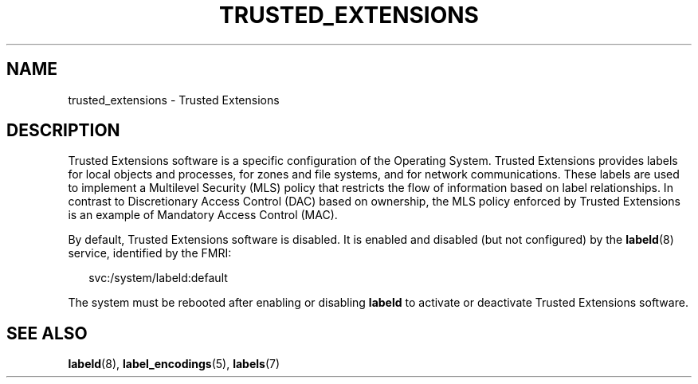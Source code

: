 '\" te
.\" Copyright 2017 Peter Tribble
.\" Copyright (c) 2007, Sun Microsystems Inc. All Rights Reserved.
.\" The contents of this file are subject to the terms of the Common Development and Distribution License (the "License").  You may not use this file except in compliance with the License.
.\" You can obtain a copy of the license at usr/src/OPENSOLARIS.LICENSE or http://www.opensolaris.org/os/licensing.  See the License for the specific language governing permissions and limitations under the License.
.\" When distributing Covered Code, include this CDDL HEADER in each file and include the License file at usr/src/OPENSOLARIS.LICENSE.  If applicable, add the following below this CDDL HEADER, with the fields enclosed by brackets "[]" replaced with your own identifying information: Portions Copyright [yyyy] [name of copyright owner]
.TH TRUSTED_EXTENSIONS 7 "Aug 3, 2017"
.SH NAME
trusted_extensions \- Trusted Extensions
.SH DESCRIPTION
.LP
Trusted Extensions software is a specific configuration
of the Operating System. Trusted Extensions
provides labels for local objects and processes,
for zones and file systems, and for network
communications. These labels are used to implement a Multilevel Security (MLS)
policy that restricts the flow of information based on label relationships. In
contrast to Discretionary Access Control (DAC) based on ownership, the MLS
policy enforced by Trusted Extensions is an example of Mandatory Access Control
(MAC).
.sp
.LP
By default, Trusted Extensions software is disabled. It is enabled and disabled
(but not configured) by the \fBlabeld\fR(8) service, identified by the FMRI:
.sp
.in +2
.nf
svc:/system/labeld:default
.fi
.in -2
.sp

.sp
.LP
The system must be
rebooted after enabling or disabling \fBlabeld\fR to activate or deactivate
Trusted Extensions software.
.SH SEE ALSO
.LP
\fBlabeld\fR(8), \fBlabel_encodings\fR(5), \fBlabels\fR(7)
